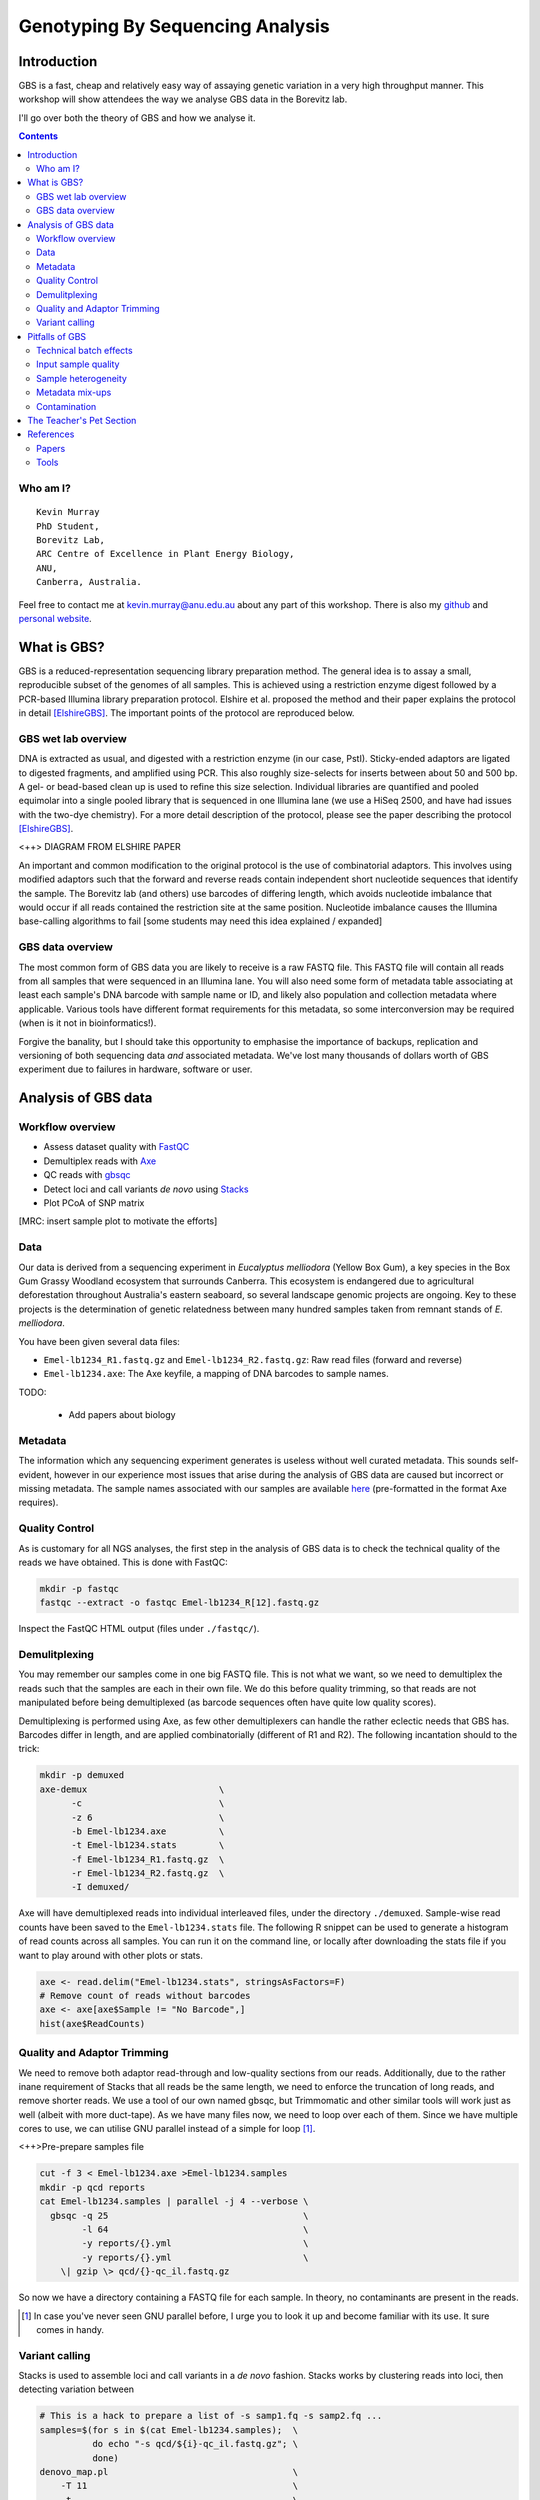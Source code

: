 =================================
Genotyping By Sequencing Analysis
=================================


Introduction
============

GBS is a fast, cheap and relatively easy way of assaying genetic variation in a
very high throughput manner. This workshop will show attendees
the way we analyse GBS data in the Borevitz lab.

I'll go over both the theory of GBS and how we analyse it.

.. contents::


Who am I?
---------

::

    Kevin Murray
    PhD Student,
    Borevitz Lab,
    ARC Centre of Excellence in Plant Energy Biology,
    ANU,
    Canberra, Australia.

Feel free to contact me at kevin.murray@anu.edu.au about any part of this
workshop. There is also my `github <https://github.com/kdmurray91>`_ and
`personal website <https://kdmurray.id.au/>`_.



What is GBS?
============

GBS is a reduced-representation sequencing library preparation method. The
general idea is to assay a small, reproducible subset of the genomes of all
samples. This is achieved using a restriction enzyme digest followed by a
PCR-based Illumina library preparation protocol. Elshire et al. proposed the
method and their paper explains the protocol in detail [ElshireGBS]_. The
important points of the protocol are reproduced below.


GBS wet lab overview
--------------------

DNA is extracted as usual, and digested with a restriction enzyme (in our case,
PstI). Sticky-ended adaptors are ligated to digested fragments, and amplified
using PCR. This also roughly size-selects for inserts between about 50 and 500
bp. A gel- or bead-based clean up is used to refine this size selection.
Individual libraries are quantified and pooled equimolar into a single pooled
library that is sequenced in one Illumina lane (we use a HiSeq 2500, and have
had issues with the two-dye chemistry). For a more detail description of the
protocol, please see the paper describing the protocol [ElshireGBS]_.

<++> DIAGRAM FROM ELSHIRE PAPER

An important and common modification to the original protocol is the use of
combinatorial adaptors. This involves using modified adaptors such that the
forward and reverse reads contain independent short nucleotide sequences that
identify the sample. The Borevitz lab (and others) use barcodes of differing
length, which avoids nucleotide imbalance that would occur if all reads
contained the restriction site at the same position. Nucleotide imbalance
causes the Illumina base-calling algorithms to fail [some students may need
this idea explained / expanded]


GBS data overview
-----------------

The most common form of GBS data you are likely to receive is a raw FASTQ file.
This FASTQ file will contain all reads from all samples that were sequenced in
an Illumina lane. You will also need some form of metadata table associating at
least each sample's DNA barcode with sample name or ID, and likely also
population and collection metadata where applicable. Various tools have
different format requirements for this metadata, so some interconversion may be
required (when is it not in bioinformatics!).

Forgive the banality, but I should take this opportunity to emphasise the
importance of backups, replication and versioning of both sequencing data *and*
associated metadata. We've lost many thousands of dollars worth of GBS
experiment due to failures in hardware, software or user.



Analysis of GBS data
====================

Workflow overview
-----------------

- Assess dataset quality with FastQC_
- Demultiplex reads with Axe_
- QC reads with gbsqc_
- Detect loci and call variants *de novo* using Stacks_
- Plot PCoA of SNP matrix

[MRC: insert sample plot to motivate the efforts]


Data
----

Our data is derived from a sequencing experiment in *Eucalyptus melliodora*
(Yellow Box Gum), a key species in the Box Gum Grassy Woodland ecosystem that
surrounds Canberra. This ecosystem is endangered due to agricultural
deforestation throughout Australia's eastern seaboard, so several landscape
genomic projects are ongoing. Key to these projects is the determination of
genetic relatedness between many hundred samples taken from remnant stands of
*E. melliodora*.

You have been given several data files:

- ``Emel-lb1234_R1.fastq.gz`` and ``Emel-lb1234_R2.fastq.gz``: Raw read files
  (forward and reverse)
- ``Emel-lb1234.axe``: The Axe keyfile, a mapping of DNA barcodes to sample
  names.

TODO:

 - Add papers about biology


Metadata
--------

The information which any sequencing experiment generates is useless without
well curated metadata. This sounds self-evident, however in our experience most
issues that arise during the analysis of GBS data are caused but incorrect or
missing metadata. The sample names associated with our samples are available
`here </samples.axe>`_  (pre-formatted in the format Axe requires).


Quality Control
---------------

As is customary for all NGS analyses, the first step in the analysis of GBS
data is to check the technical quality of the reads we have obtained. This is
done with FastQC:

.. code-block:: shell

  mkdir -p fastqc
  fastqc --extract -o fastqc Emel-lb1234_R[12].fastq.gz

Inspect the FastQC HTML output (files under ``./fastqc/``).


Demulitplexing
--------------

You may remember our samples come in one big FASTQ file. This is not what we
want, so we need to demultiplex the reads such that the samples are each in
their own file. We do this before quality trimming, so that reads are not
manipulated before being demultiplexed (as barcode sequences often have quite
low quality scores).

Demultiplexing is performed using Axe, as few other demultiplexers can handle
the rather eclectic needs that GBS has. Barcodes differ in length, and are
applied combinatorially (different of R1 and R2). The following incantation
should to the trick:

.. code-block:: shell

  mkdir -p demuxed
  axe-demux                         \
        -c                          \
        -z 6                        \
        -b Emel-lb1234.axe          \
        -t Emel-lb1234.stats        \
        -f Emel-lb1234_R1.fastq.gz  \
        -r Emel-lb1234_R2.fastq.gz  \
        -I demuxed/

Axe will have demultiplexed reads into individual interleaved files, under the
directory ``./demuxed``. Sample-wise read counts have been saved to the
``Emel-lb1234.stats`` file.  The following R snippet can be used to generate a
histogram of read counts across all samples. You can run it on the command
line, or locally after downloading the stats file if you want to play around
with other plots or stats.

.. code-block:: R

  axe <- read.delim("Emel-lb1234.stats", stringsAsFactors=F)
  # Remove count of reads without barcodes
  axe <- axe[axe$Sample != "No Barcode",]
  hist(axe$ReadCounts)


Quality and Adaptor Trimming
----------------------------

We need to remove both adaptor read-through and low-quality sections from our
reads. Additionally, due to the rather inane requirement of Stacks that all
reads be the same length, we need to enforce the truncation of long reads, and
remove shorter reads. We use a tool of our own named gbsqc, but Trimmomatic and
other similar tools will work just as well (albeit with more duct-tape). As we
have many files now, we need to loop over each of them. Since we have multiple
cores to use, we can utilise GNU parallel instead of a simple for loop [#]_.

<++>Pre-prepare samples file

.. code-block:: shell

  cut -f 3 < Emel-lb1234.axe >Emel-lb1234.samples
  mkdir -p qcd reports
  cat Emel-lb1234.samples | parallel -j 4 --verbose \
    gbsqc -q 25                                     \
          -l 64                                     \
          -y reports/{}.yml                         \
          -y reports/{}.yml                         \
      \| gzip \> qcd/{}-qc_il.fastq.gz


So now we have a directory containing a FASTQ file for each sample. In theory,
no contaminants are present in the reads.

.. [#] In case you've never seen GNU parallel before, I urge you to look it up
   and become familiar with its use. It sure comes in handy.


Variant calling
---------------

Stacks is used to assemble loci and call variants in a *de novo* fashion.
Stacks works by clustering reads into loci, then detecting variation between

.. code-block:: shell

    # This is a hack to prepare a list of -s samp1.fq -s samp2.fq ...
    samples=$(for s in $(cat Emel-lb1234.samples);  \
              do echo "-s qcd/${i}-qc_il.fastq.gz"; \
              done)
    denovo_map.pl                                   \
        -T 11                                       \
        -t                                          \
        -S                                          \
        -b 1                                        \
        -n 2                                        \
        -o stacks_output                            \
        -s $samples

This command will create a population file, an internal data format that stacks
uses to represent its state. To produce a VCF file for further analysis, we use
the `populations` command from `stacks`.

.. code-block:: shell

    populations                                     \
        -t 11                                       \
        -r 0.25                                     \
        -p 4                                        \
        -b 1                                        \
        -P stacks_output                            \
        -M emel_lball.map                           \
        -e pstI                                     \
        --write_single_snp                          \
        --vcf                                       \
        --fstats



Pitfalls of GBS
===============

No protocol or method produces perfect data, and GBS certainly produces it's
share of imperfections. Throughout this section, keep in mind that GBS is not
designed as an absolute method able to definitively determine relatedness.
Rather GBS is a cheap, reliable estimate of relatedness. For many, if not most,
applications in population genetics, this is more than sufficient.


Technical batch effects
-----------------------

One artifact we sometimes see is artifacts of the library preparation protocol.
In particular, we have seen cases where there is a strong lane effect on
genetic signal. This was traced to inconsistent size selection. Also keep in
mind that GBS relies o<+FINISH THIS SENTENCE+>


Input sample quality
--------------------

Input DNA quality can have a significant effect on the quality of results.
Partially degraded DNA will form libraries of poor quality or low complexity,
and can lead to systematic effects if sample quality is confounded with
biologically significant variables (which it often is).


Sample heterogeneity
--------------------

Frequently the concentration of DNA in individual libraries is too low to
reliably quantitiate. This can lead to quite variable coverage between samples,
that in turn can cause inaccuracies in the calculation of relatedness. The best
course of action in such a situation is simply to drop samples with too few
reads. The exact definition of "too few" is debatable, but we frequently use
500,000 reads as a hard cut off, and sometimes raise this to 1 million. Any
other choice is probably equally valid and equally arbitrary.

It is worth bearing this advice in mind as early as possible in the planning of
GBS experiments. GBS is a high throughput method, and samples fail at greater
frequency than other methods. If you have samples that are particularly
important, please consider sequencing them in at least duplicate. This is
especially true if your important samples are of lower quality (which they
often are).


Metadata mix-ups
----------------

This is not at all GBS specific, but as previously mentioned metadata is key to
the interpretation of any GBS dataset.  <++FINISH THIS+>


Contamination
-------------

As is the case for most *de novo* algorithms, there is an implicit assumption
that all reads come from the same individual. However biology can sometimes get
in the road of this reasonable assumption, particularly in plant species with
endo- or exophytic microorgansims. We have seen cases where up to 20% of reads
and a similar percentage of assembled loci come from fungal or bacterial
endosymbionts of *Eucalyptus*. This is not limited to plant species, there are
many organisms with similar microorgansimal communities.

If your samples are know or suspected to contain genetic material from other
species, it may be worth using taxonomic read classification tools such as
Kraken to partition reads into target and non-target species after QC, and
proceed with loci assembly and variant calling only with target species reads.
An alternative is to use BLAST or similar tools to taxonomically classify the
assembled loci, and exclude any non-target species' loci from the VCF file
before any post-analysis.



The Teacher's Pet Section
=========================

If you've managed to blaze through all the above, or are super-bored on the
way home, here are some extra things to try.

<+FILL IN OR REMOVE THIS SECTION+>

References
==========

Papers
------

.. [ElshireGBS]  Elshire RJ et al. (2011) **A Robust, Simple
    Genotyping-by-Sequencing (GBS) Approach for High Diversity Species.** *PLoS
    ONE* doi:`10.1371/journal.pone.0019379
    <https://dx.doi.org/10.1371/journal.pone.0019379>`_

Tools
-----

.. _FastQC: http://www.bioinformatics.babraham.ac.uk/projects/fastqc/
.. _Axe: https://github.com/kdmurray91/axe
.. _gbsqc: https://github.com/kdmurray91/libqcpp
.. _Stacks: http://catchenlab.life.illinois.edu/stacks/
